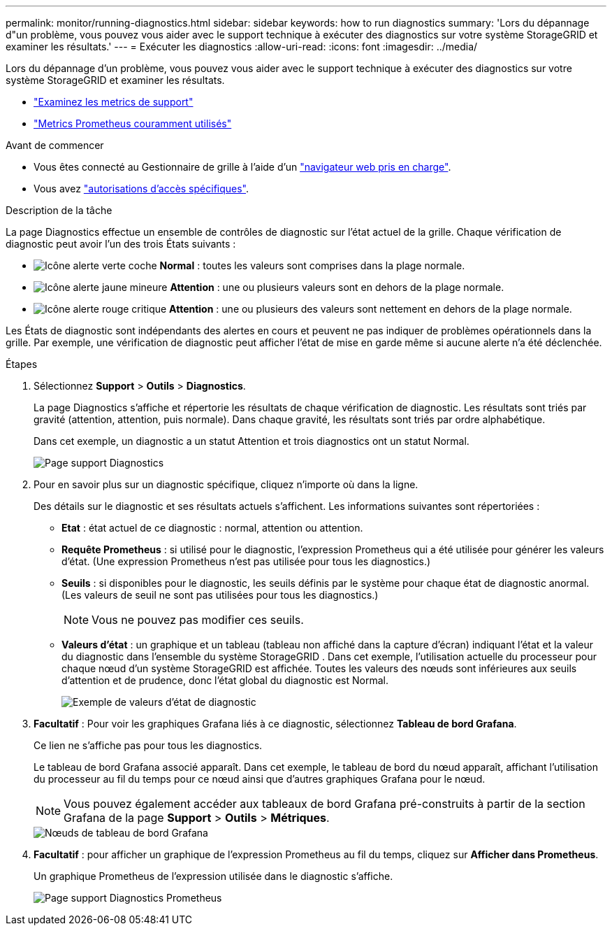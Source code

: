 ---
permalink: monitor/running-diagnostics.html 
sidebar: sidebar 
keywords: how to run diagnostics 
summary: 'Lors du dépannage d"un problème, vous pouvez vous aider avec le support technique à exécuter des diagnostics sur votre système StorageGRID et examiner les résultats.' 
---
= Exécuter les diagnostics
:allow-uri-read: 
:icons: font
:imagesdir: ../media/


[role="lead"]
Lors du dépannage d'un problème, vous pouvez vous aider avec le support technique à exécuter des diagnostics sur votre système StorageGRID et examiner les résultats.

* link:reviewing-support-metrics.html["Examinez les metrics de support"]
* link:commonly-used-prometheus-metrics.html["Metrics Prometheus couramment utilisés"]


.Avant de commencer
* Vous êtes connecté au Gestionnaire de grille à l'aide d'un link:../admin/web-browser-requirements.html["navigateur web pris en charge"].
* Vous avez link:../admin/admin-group-permissions.html["autorisations d'accès spécifiques"].


.Description de la tâche
La page Diagnostics effectue un ensemble de contrôles de diagnostic sur l'état actuel de la grille. Chaque vérification de diagnostic peut avoir l'un des trois États suivants :

* image:../media/icon_alert_green_checkmark.png["Icône alerte verte coche"] *Normal* : toutes les valeurs sont comprises dans la plage normale.
* image:../media/icon_alert_yellow_minor.png["Icône alerte jaune mineure"] *Attention* : une ou plusieurs valeurs sont en dehors de la plage normale.
* image:../media/icon_alert_red_critical.png["Icône alerte rouge critique"] *Attention* : une ou plusieurs des valeurs sont nettement en dehors de la plage normale.


Les États de diagnostic sont indépendants des alertes en cours et peuvent ne pas indiquer de problèmes opérationnels dans la grille. Par exemple, une vérification de diagnostic peut afficher l'état de mise en garde même si aucune alerte n'a été déclenchée.

.Étapes
. Sélectionnez *Support* > *Outils* > *Diagnostics*.
+
La page Diagnostics s'affiche et répertorie les résultats de chaque vérification de diagnostic. Les résultats sont triés par gravité (attention, attention, puis normale). Dans chaque gravité, les résultats sont triés par ordre alphabétique.

+
Dans cet exemple, un diagnostic a un statut Attention et trois diagnostics ont un statut Normal.

+
image::../media/support_diagnostics_page.png[Page support Diagnostics]

. Pour en savoir plus sur un diagnostic spécifique, cliquez n'importe où dans la ligne.
+
Des détails sur le diagnostic et ses résultats actuels s'affichent. Les informations suivantes sont répertoriées :

+
** *Etat* : état actuel de ce diagnostic : normal, attention ou attention.
** *Requête Prometheus* : si utilisé pour le diagnostic, l'expression Prometheus qui a été utilisée pour générer les valeurs d'état. (Une expression Prometheus n'est pas utilisée pour tous les diagnostics.)
** *Seuils* : si disponibles pour le diagnostic, les seuils définis par le système pour chaque état de diagnostic anormal. (Les valeurs de seuil ne sont pas utilisées pour tous les diagnostics.)
+

NOTE: Vous ne pouvez pas modifier ces seuils.

** *Valeurs d'état* : un graphique et un tableau (tableau non affiché dans la capture d'écran) indiquant l'état et la valeur du diagnostic dans l'ensemble du système StorageGRID .  Dans cet exemple, l'utilisation actuelle du processeur pour chaque nœud d'un système StorageGRID est affichée.  Toutes les valeurs des nœuds sont inférieures aux seuils d'attention et de prudence, donc l'état global du diagnostic est Normal.
+
image::../media/support_diagnostics_cpu_utilization.png[Exemple de valeurs d'état de diagnostic]



. *Facultatif* : Pour voir les graphiques Grafana liés à ce diagnostic, sélectionnez *Tableau de bord Grafana*.
+
Ce lien ne s'affiche pas pour tous les diagnostics.

+
Le tableau de bord Grafana associé apparaît.  Dans cet exemple, le tableau de bord du nœud apparaît, affichant l'utilisation du processeur au fil du temps pour ce nœud ainsi que d'autres graphiques Grafana pour le nœud.

+

NOTE: Vous pouvez également accéder aux tableaux de bord Grafana pré-construits à partir de la section Grafana de la page *Support* > *Outils* > *Métriques*.

+
image::../media/grafana_dashboard_nodes.png[Nœuds de tableau de bord Grafana]

. *Facultatif* : pour afficher un graphique de l'expression Prometheus au fil du temps, cliquez sur *Afficher dans Prometheus*.
+
Un graphique Prometheus de l'expression utilisée dans le diagnostic s'affiche.

+
image::../media/support_diagnostics_prometheus_png.png[Page support Diagnostics Prometheus]


